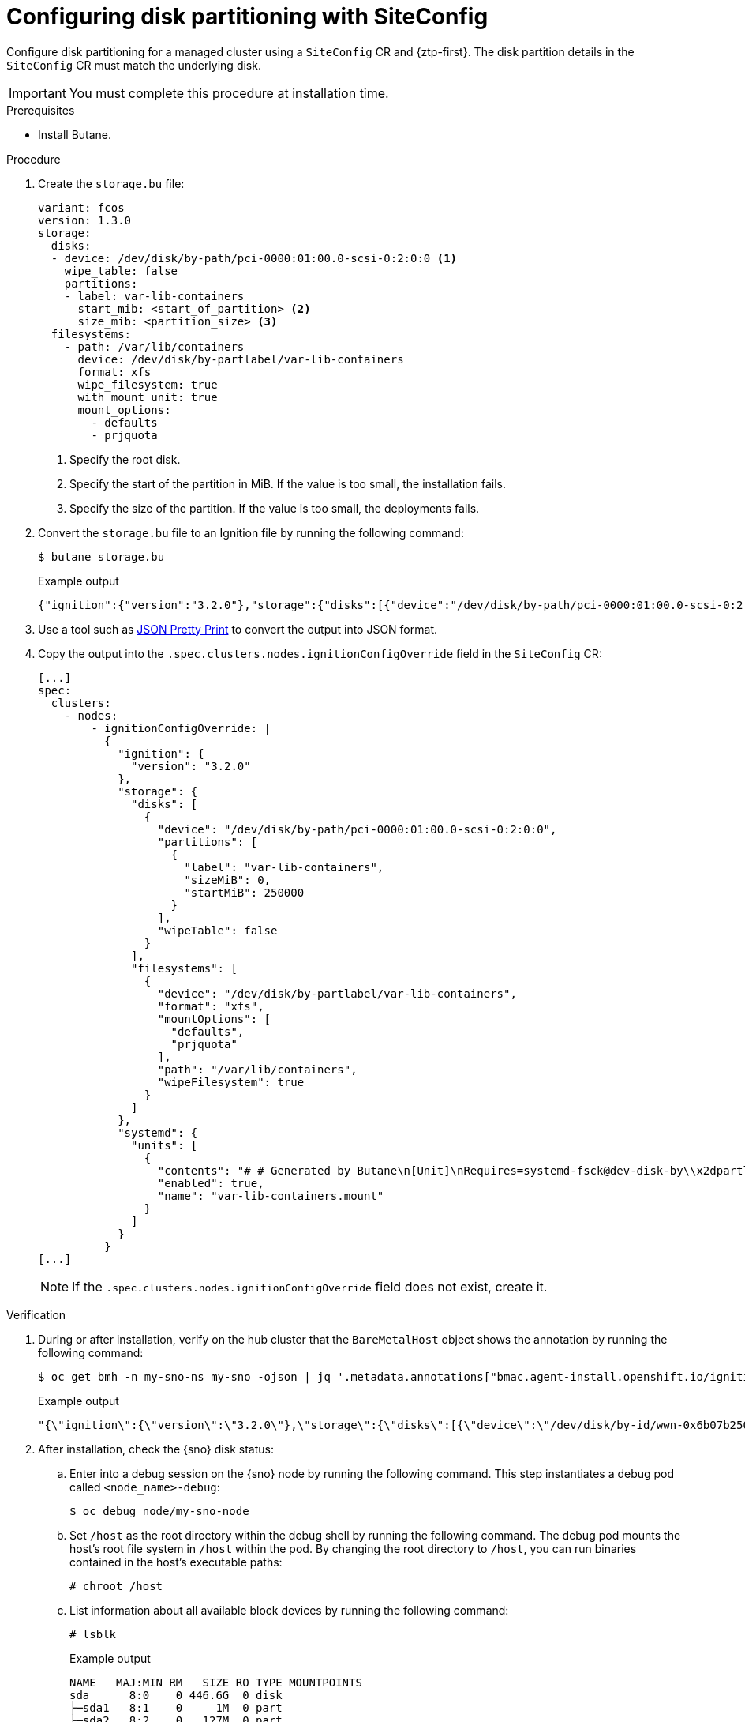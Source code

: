 // Module included in the following assemblies:
//
// * scalability_and_performance/ztp_far_edge/ztp-advanced-policy-config.adoc

:_module-type: PROCEDURE
[id="ztp-configuring-disk-partitioning_{context}"]
= Configuring disk partitioning with SiteConfig

Configure disk partitioning for a managed cluster using a `SiteConfig` CR and {ztp-first}. The  disk partition details in the `SiteConfig` CR must match the underlying disk.

[IMPORTANT]
====
You must complete this procedure at installation time.
====

.Prerequisites

* Install Butane.

.Procedure

. Create the `storage.bu` file:
+
[source,yaml]
----
variant: fcos
version: 1.3.0
storage:
  disks:
  - device: /dev/disk/by-path/pci-0000:01:00.0-scsi-0:2:0:0 <1>
    wipe_table: false
    partitions:
    - label: var-lib-containers
      start_mib: <start_of_partition> <2>
      size_mib: <partition_size> <3>
  filesystems:
    - path: /var/lib/containers
      device: /dev/disk/by-partlabel/var-lib-containers
      format: xfs
      wipe_filesystem: true
      with_mount_unit: true
      mount_options:
        - defaults
        - prjquota
----
<1> Specify the root disk.
<2> Specify the start of the partition in MiB. If the value is too small, the installation fails.
<3> Specify the size of the partition. If the value is too small, the deployments fails.

. Convert the `storage.bu` file to an Ignition file by running the following command:
+

[source,terminal]
----
$ butane storage.bu
----
+
.Example output
[source,terminal]
----
{"ignition":{"version":"3.2.0"},"storage":{"disks":[{"device":"/dev/disk/by-path/pci-0000:01:00.0-scsi-0:2:0:0","partitions":[{"label":"var-lib-containers","sizeMiB":0,"startMiB":250000}],"wipeTable":false}],"filesystems":[{"device":"/dev/disk/by-partlabel/var-lib-containers","format":"xfs","mountOptions":["defaults","prjquota"],"path":"/var/lib/containers","wipeFilesystem":true}]},"systemd":{"units":[{"contents":"# # Generated by Butane\n[Unit]\nRequires=systemd-fsck@dev-disk-by\\x2dpartlabel-var\\x2dlib\\x2dcontainers.service\nAfter=systemd-fsck@dev-disk-by\\x2dpartlabel-var\\x2dlib\\x2dcontainers.service\n\n[Mount]\nWhere=/var/lib/containers\nWhat=/dev/disk/by-partlabel/var-lib-containers\nType=xfs\nOptions=defaults,prjquota\n\n[Install]\nRequiredBy=local-fs.target","enabled":true,"name":"var-lib-containers.mount"}]}}
----

. Use a tool such as link:https://jsonformatter.org/json-pretty-print[JSON Pretty Print] to convert the output into JSON format. 

. Copy the output into the `.spec.clusters.nodes.ignitionConfigOverride` field in the `SiteConfig` CR:
+
[source,yaml]
----
[...]
spec:
  clusters:
    - nodes:
        - ignitionConfigOverride: |
          {
            "ignition": {
              "version": "3.2.0"
            },
            "storage": {
              "disks": [
                {
                  "device": "/dev/disk/by-path/pci-0000:01:00.0-scsi-0:2:0:0",
                  "partitions": [
                    {
                      "label": "var-lib-containers",
                      "sizeMiB": 0,
                      "startMiB": 250000
                    }
                  ],
                  "wipeTable": false
                }
              ],
              "filesystems": [
                {
                  "device": "/dev/disk/by-partlabel/var-lib-containers",
                  "format": "xfs",
                  "mountOptions": [
                    "defaults",
                    "prjquota"
                  ],
                  "path": "/var/lib/containers",
                  "wipeFilesystem": true
                }
              ]
            },
            "systemd": {
              "units": [
                {
                  "contents": "# # Generated by Butane\n[Unit]\nRequires=systemd-fsck@dev-disk-by\\x2dpartlabel-var\\x2dlib\\x2dcontainers.service\nAfter=systemd-fsck@dev-disk-by\\x2dpartlabel-var\\x2dlib\\x2dcontainers.service\n\n[Mount]\nWhere=/var/lib/containers\nWhat=/dev/disk/by-partlabel/var-lib-containers\nType=xfs\nOptions=defaults,prjquota\n\n[Install]\nRequiredBy=local-fs.target",
                  "enabled": true,
                  "name": "var-lib-containers.mount"
                }
              ]
            }
          }   
[...]
----
+
[NOTE]
====
If the `.spec.clusters.nodes.ignitionConfigOverride` field does not exist, create it.  
====

.Verification

.  During or after installation, verify on the hub cluster that the `BareMetalHost` object shows the annotation by running the following command:
+

[source,terminal]
----
$ oc get bmh -n my-sno-ns my-sno -ojson | jq '.metadata.annotations["bmac.agent-install.openshift.io/ignition-config-overrides"]
----
+
.Example output
[source,terminal]
----
"{\"ignition\":{\"version\":\"3.2.0\"},\"storage\":{\"disks\":[{\"device\":\"/dev/disk/by-id/wwn-0x6b07b250ebb9d0002a33509f24af1f62\",\"partitions\":[{\"label\":\"var-lib-containers\",\"sizeMiB\":0,\"startMiB\":250000}],\"wipeTable\":false}],\"filesystems\":[{\"device\":\"/dev/disk/by-partlabel/var-lib-containers\",\"format\":\"xfs\",\"mountOptions\":[\"defaults\",\"prjquota\"],\"path\":\"/var/lib/containers\",\"wipeFilesystem\":true}]},\"systemd\":{\"units\":[{\"contents\":\"# Generated by Butane\\n[Unit]\\nRequires=systemd-fsck@dev-disk-by\\\\x2dpartlabel-var\\\\x2dlib\\\\x2dcontainers.service\\nAfter=systemd-fsck@dev-disk-by\\\\x2dpartlabel-var\\\\x2dlib\\\\x2dcontainers.service\\n\\n[Mount]\\nWhere=/var/lib/containers\\nWhat=/dev/disk/by-partlabel/var-lib-containers\\nType=xfs\\nOptions=defaults,prjquota\\n\\n[Install]\\nRequiredBy=local-fs.target\",\"enabled\":true,\"name\":\"var-lib-containers.mount\"}]}}"
----

. After installation, check the {sno} disk status: 

.. Enter into a debug session on the {sno} node by running the following command. This step instantiates a debug pod called `<node_name>-debug`:
+
[source,terminal]
----
$ oc debug node/my-sno-node
----

.. Set `/host` as the root directory within the debug shell by running the following command. The debug pod mounts the host’s root file system in `/host` within the pod. By changing the root directory to `/host`, you can run binaries contained in the host’s executable paths:
+
[source,terminal]
----
# chroot /host
----

.. List information about all available block devices by running the following command:
+
[source,terminal]
----
# lsblk
----
+
.Example output
[source,terminal]
----
NAME   MAJ:MIN RM   SIZE RO TYPE MOUNTPOINTS
sda      8:0    0 446.6G  0 disk
├─sda1   8:1    0     1M  0 part
├─sda2   8:2    0   127M  0 part
├─sda3   8:3    0   384M  0 part /boot
├─sda4   8:4    0 243.6G  0 part /var
│                                /sysroot/ostree/deploy/rhcos/var
│                                /usr
│                                /etc
│                                /
│                                /sysroot
└─sda5   8:5    0 202.5G  0 part /var/lib/containers
----

.. Display information about the file system disk space usage by running the following command:
+
[source,terminal]
----
# df -h
----
+
.Example output
[source,terminal]
----
Filesystem      Size  Used Avail Use% Mounted on
devtmpfs        4.0M     0  4.0M   0% /dev
tmpfs           126G   84K  126G   1% /dev/shm
tmpfs            51G   93M   51G   1% /run
/dev/sda4       244G  5.2G  239G   3% /sysroot
tmpfs           126G  4.0K  126G   1% /tmp
/dev/sda5       203G  119G   85G  59% /var/lib/containers
/dev/sda3       350M  110M  218M  34% /boot
tmpfs            26G     0   26G   0% /run/user/1000
----